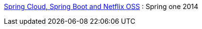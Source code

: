 
http://presos.dsyer.com/decks/cloud-boot-netflix.html[Spring Cloud, Spring Boot and Netflix OSS] : Spring one 2014

